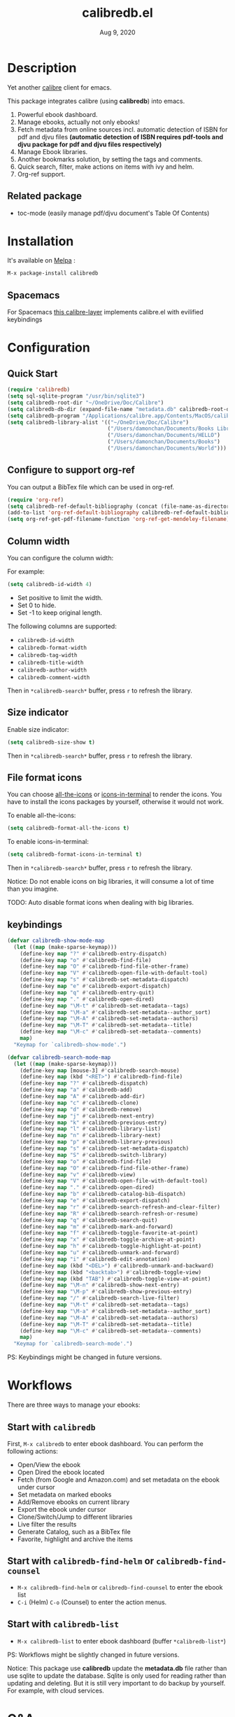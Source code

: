 #+TITLE:   calibredb.el
#+DATE:    Aug 9, 2020
#+SINCE:   <replace with next tagged release version>
#+STARTUP: inlineimages nofold
[[https://melpa.org/#/calibredb][file:https://melpa.org/packages/calibredb-badge.svg]]

* Table of Contents :TOC_1:noexport:
- [[#description][Description]]
- [[#installation][Installation]]
- [[#configuration][Configuration]]
- [[#workflows][Workflows]]
- [[#qa][Q&A]]
- [[#supported-features][Supported Features]]
- [[#logs][Logs]]

* Description
Yet another [[https://calibre-ebook.com/][calibre]] client for emacs.

#+attr_org: :width 600px
[[file:img/dashboard.jpg]]

This package integrates calibre (using *calibredb*) into emacs.

1. Powerful ebook dashboard.
2. Manage ebooks, actually not only ebooks!
3. Fetch metadata from online sources incl. automatic detection of ISBN for pdf
   and djvu files *(automatic detection of ISBN requires pdf-tools and djvu
   package for pdf and djvu files respectively)*
4. Manage Ebook libraries.
5. Another bookmarks solution, by setting the tags and comments.
6. Quick search, filter, make actions on items with ivy and helm.
7. Org-ref support.

** Related package
- toc-mode (easily manage pdf/djvu document's Table Of Contents)

* Installation

It's available on [[https://melpa.org/][Melpa]] :

#+BEGIN_SRC emacs-lisp
M-x package-install calibredb
#+END_SRC

** Spacemacs

For Spacemacs [[https://github.com/dalanicolai/calibre-layer][this calibre-layer]] implements calibre.el with evilified keybindings

* Configuration

** Quick Start

#+BEGIN_SRC emacs-lisp
(require 'calibredb)
(setq sql-sqlite-program "/usr/bin/sqlite3")
(setq calibredb-root-dir "~/OneDrive/Doc/Calibre")
(setq calibredb-db-dir (expand-file-name "metadata.db" calibredb-root-dir))
(setq calibredb-program "/Applications/calibre.app/Contents/MacOS/calibredb")
(setq calibredb-library-alist '(("~/OneDrive/Doc/Calibre")
                                ("/Users/damonchan/Documents/Books Library")
                                ("/Users/damonchan/Documents/HELLO")
                                ("/Users/damonchan/Documents/Books")
                                ("/Users/damonchan/Documents/World")))
#+END_SRC

** Configure to support org-ref
You can output a BibTex file which can be used in org-ref.
#+BEGIN_SRC emacs-lisp
(require 'org-ref)
(setq calibredb-ref-default-bibliography (concat (file-name-as-directory calibredb-root-dir) "catalog.bib"))
(add-to-list 'org-ref-default-bibliography calibredb-ref-default-bibliography)
(setq org-ref-get-pdf-filename-function 'org-ref-get-mendeley-filename)
#+END_SRC

** Column width
You can configure the column width:

For example:
#+BEGIN_SRC emacs-lisp
(setq calibredb-id-width 4)
#+END_SRC

- Set positive to limit the width.
- Set 0 to hide.
- Set -1 to keep original length.

The following columns are supported:
- =calibredb-id-width=
- =calibredb-format-width=
- =calibredb-tag-width=
- =calibredb-title-width=
- =calibredb-author-width=
- =calibredb-comment-width=

Then in =*calibredb-search*= buffer, press =r= to refresh the library.

** Size indicator
Enable size indicator:
#+BEGIN_SRC emacs-lisp
(setq calibredb-size-show t)
#+END_SRC

Then in =*calibredb-search*= buffer, press =r= to refresh the library.

** File format icons
You can choose [[https://github.com/domtronn/all-the-icons.el][all-the-icons]] or [[https://github.com/seagle0128/icons-in-terminal.el][icons-in-terminal]] to render the icons. You have
to install the icons packages by yourself, otherwise it would not work.

To enable all-the-icons:
#+BEGIN_SRC emacs-lisp
(setq calibredb-format-all-the-icons t)
#+END_SRC

To enable icons-in-terminal:
#+BEGIN_SRC emacs-lisp
(setq calibredb-format-icons-in-terminal t)
#+END_SRC

Then in =*calibredb-search*= buffer, press =r= to refresh the library.

Notice: Do not enable icons on big libraries, it will consume a lot of time than
you imagine.

TODO: Auto disable format icons when dealing with big libraries.

** keybindings

#+BEGIN_SRC emacs-lisp
(defvar calibredb-show-mode-map
  (let ((map (make-sparse-keymap)))
    (define-key map "?" #'calibredb-entry-dispatch)
    (define-key map "o" #'calibredb-find-file)
    (define-key map "O" #'calibredb-find-file-other-frame)
    (define-key map "V" #'calibredb-open-file-with-default-tool)
    (define-key map "s" #'calibredb-set-metadata-dispatch)
    (define-key map "e" #'calibredb-export-dispatch)
    (define-key map "q" #'calibredb-entry-quit)
    (define-key map "." #'calibredb-open-dired)
    (define-key map "\M-t" #'calibredb-set-metadata--tags)
    (define-key map "\M-a" #'calibredb-set-metadata--author_sort)
    (define-key map "\M-A" #'calibredb-set-metadata--authors)
    (define-key map "\M-T" #'calibredb-set-metadata--title)
    (define-key map "\M-c" #'calibredb-set-metadata--comments)
    map)
  "Keymap for `calibredb-show-mode'.")

(defvar calibredb-search-mode-map
  (let ((map (make-sparse-keymap)))
    (define-key map [mouse-3] #'calibredb-search-mouse)
    (define-key map (kbd "<RET>") #'calibredb-find-file)
    (define-key map "?" #'calibredb-dispatch)
    (define-key map "a" #'calibredb-add)
    (define-key map "A" #'calibredb-add-dir)
    (define-key map "c" #'calibredb-clone)
    (define-key map "d" #'calibredb-remove)
    (define-key map "j" #'calibredb-next-entry)
    (define-key map "k" #'calibredb-previous-entry)
    (define-key map "l" #'calibredb-library-list)
    (define-key map "n" #'calibredb-library-next)
    (define-key map "p" #'calibredb-library-previous)
    (define-key map "s" #'calibredb-set-metadata-dispatch)
    (define-key map "S" #'calibredb-switch-library)
    (define-key map "o" #'calibredb-find-file)
    (define-key map "O" #'calibredb-find-file-other-frame)
    (define-key map "v" #'calibredb-view)
    (define-key map "V" #'calibredb-open-file-with-default-tool)
    (define-key map "." #'calibredb-open-dired)
    (define-key map "b" #'calibredb-catalog-bib-dispatch)
    (define-key map "e" #'calibredb-export-dispatch)
    (define-key map "r" #'calibredb-search-refresh-and-clear-filter)
    (define-key map "R" #'calibredb-search-refresh-or-resume)
    (define-key map "q" #'calibredb-search-quit)
    (define-key map "m" #'calibredb-mark-and-forward)
    (define-key map "f" #'calibredb-toggle-favorite-at-point)
    (define-key map "x" #'calibredb-toggle-archive-at-point)
    (define-key map "h" #'calibredb-toggle-highlight-at-point)
    (define-key map "u" #'calibredb-unmark-and-forward)
    (define-key map "i" #'calibredb-edit-annotation)
    (define-key map (kbd "<DEL>") #'calibredb-unmark-and-backward)
    (define-key map (kbd "<backtab>") #'calibredb-toggle-view)
    (define-key map (kbd "TAB") #'calibredb-toggle-view-at-point)
    (define-key map "\M-n" #'calibredb-show-next-entry)
    (define-key map "\M-p" #'calibredb-show-previous-entry)
    (define-key map "/" #'calibredb-search-live-filter)
    (define-key map "\M-t" #'calibredb-set-metadata--tags)
    (define-key map "\M-a" #'calibredb-set-metadata--author_sort)
    (define-key map "\M-A" #'calibredb-set-metadata--authors)
    (define-key map "\M-T" #'calibredb-set-metadata--title)
    (define-key map "\M-c" #'calibredb-set-metadata--comments)
    map)
  "Keymap for `calibredb-search-mode'.")

#+END_SRC

PS: Keybindings might be changed in future versions.

* Workflows
There are three ways to manage your ebooks:
** Start with =calibredb=
First,  =M-x calibredb= to enter ebook dashboard.
You can perform the following actions:
 - Open/View the ebook
 - Open Dired the ebook located
 - Fetch (from Google and Amazon.com) and set metadata on the ebook under cursor
 - Set metadata on marked ebooks
 - Add/Remove ebooks on current library
 - Export the ebook under cursor
 - Clone/Switch/Jump to different libraries
 - Live filter the results
 - Generate Catalog, such as a BibTex file
 - Favorite, highlight and archive the items

** Start with =calibredb-find-helm= or =calibredb-find-counsel=
   - =M-x calibredb-find-helm= or =calibredb-find-counsel= to enter the ebook list
   - =C-i= (Helm) =C-o= (Counsel) to enter the action menus.
** Start with =calibredb-list=
   - =M-x calibredb-list= to enter ebook dashboard (buffer =*calibredb-list*=)

PS:
Workflows might be slightly changed in future versions.

Notice: This package use *calibredb* update the *metadata.db* file rather than use
sqlite to update the database. Sqlite is only used for reading rather than
updating and deleting. But it is still very important to do backup by yourself.
For example, with cloud services.

* Q&A
The keybindings mentioned below are referenced from
#+html: <a href="#keybindings">keybindings</a>.

** What is my working library?
=M-x calibredb=, your current library path shows in the header in buffer =*calibredb-search*=
Besides, variable =calibredb-root-dir= also saves the current library location.

** How to open an ebook?
1. =M-x calibredb=
   - In =*calibredb-search*= buffer, move the cursor to the ebook you want to open.
   - Press =RET/o/O/V= to open it.

2. =M-x= =calibredb-find-helm= or =calibredb-find-counsel=
   - Select the ebook you want to open in the list
   - Press =RET= to open it.

3. =M-x calibredb=
   - In =*calibredb-search*= buffer, move the cursor to the ebook and press =v= to
     show details, or just =Right Click= on the ebook.
   - Then in =*calibredb-entry*= buffer, press =o/O/V= to open it.
    
** How to add ebooks?
1. =M-x calibredb-add=, select, mark ebooks (only ivy supports mark/unmark currently -
   with =ivy-hydra=, in ivy-window, press =m= to mark, =DEL= or =u= to unmark. 
   Other engines can only select one item) and add to current library.

2. =M-x calibredb-add-dir= and select one directory, all supported formats will be added into current library.

** How to remove ebooks?
1. =M-x calibredb=
   - move the cursor to the ebook you want to delete, press =d=, calibredb will
     ask you to delete or not.

2. =M-x= =calibredb-find-helm= or =calibredb-find-counsel=
   - Select the ebook you want to delete in the list
   - =C-i= (Helm) =C-o= (Counsel) to enter the action menu.
   - Perform remove action as shown in the menu.

PS: In case of wrong deletion, you can only delete one file each time.

** How to switch to different library?
First, set =calibredb-library-alist= to include the calibre libraries.
#+BEGIN_SRC emacs-lisp
(setq calibredb-library-alist '(("~/OneDrive/Doc/Calibre")
                                  ("/Users/damonchan/Documents/Books Library")
                                  ("/Users/damonchan/Documents/HELLO")
                                  ("/Users/damonchan/Documents/Books")
                                  ("/Users/damonchan/Documents/World")))
#+END_SRC
Then, in =*calibredb-search*= buffer,
 - Press =l= to open the library list and select the library.
 - Press =n= or =p= to switch to next or previous library.

In =*calibredb-search*= buffer, call =calibredb-library-list= directly and select
the library.

If the library is not defined in =calibredb-library-alist=, you can call
=calibredb-switch-library= and select the path of the library that you want to
switch temporarily.

** How to set metadata on ebooks?
- In =*calibredb-search*= buffer, =m/DEL/u= to mark/unmark backward/unmark forward items, and =s= to set metadata
  in bulk. If you do not mark any items, actions will be performed on the item
  under cursor.
- In =*calibredb-entry*= buffer, press =s= to set metadata.
- In =*calibredb-search*= buffer, press =s f= to fetch metadata *(requires ivy)* by
  author and title or =s i= to fetch by ISBN. For fetching by author and title
  enter one (or more) full lastnames of the author(s) (or delete redundant input
  from initial input). For fetching by ISBN enter the ISBN number (usually can
  be found and copied from on of the first pages of a book). As the title may
  contain the ISBN it is set as initial input. Wait few second for Emacs to
  retrieve metadata from the sources. Subsequently use =C-M-n/C-M-p= to select and
  preview the source to use for adding the metadata to the document. Press =RET=
  to add selected metadata to source.

Tips: You can filter the result via ~/~ before setting the metadata.

*** About ~fetch-ebook-metadata~
We are using ~fetch-ebook-metadata~ cli tool to fetch the metadata. However,
fetching ebook metadata is a little tricky, especially about the sources
configurations. Since the settings on calibre GUI would affect the
~fetch-ebook-metadata~ cli. Follow below steps to setup.

1. Set up the source settings in Calibre GUI. You are right, you need to configure the settings on GUI first.
   - Preferences -> Preferences -> Sharing/Metadata download
   - Tick 'source' you like to use
   - Set the 'Cover priority'
   - Apply
3. Specify the list of metadata download plugins to use, this should be the same as the calibre GUI configuration.
#+BEGIN_SRC emacs-lisp
(setq calibredb-fetch-metadata-source-list '("Google" "Amazon.com" "Douban Books"))
#+END_SRC

** How to mark favorite/highlight/archive on ebooks?
- In =*calibredb-search*= buffer, =m= to mark the items, =f/h/x= to toggle
  favorite/highlight/archive status on marked items.

  Demo:
#+attr_org: :width 600px
  [[file:img/favorite_highlight_archive.png]]
** How to do live filtering?
- Press ~/~ to start live filtering.

Here is the demo:
[[file:img/filter.gif]]

** How to do quick filtering?
- Click the =calibredb-favorite-icon=, authors, file format, and tags.
- Press =r= to reset the filtering.

  Demo:
 
  [[file:img/quick_filter.gif]]
 
** How to interact with org-ref?
- Setup org-ref
  #+BEGIN_SRC emacs-lisp
  (require 'org-ref)
  (setq calibredb-ref-default-bibliography (concat (file-name-as-directory calibredb-root-dir) "catalog.bib"))
  (add-to-list 'org-ref-default-bibliography calibredb-ref-default-bibliography)
  (setq org-ref-get-pdf-filename-function 'org-ref-get-mendeley-filename)
  #+END_SRC
- In =*calibredb-search*= buffer, =b= =b= to generate the ebook catalogs with a BibTex
  file.
- The BibTex file is generated under current library path - =calibredb-root-dir=.
- Every time you switch your library, the corresponding BibTex file path will
  added into =org-ref-default-bibliography= temporarily.
- In an org file, =C-c ]= to insert cite.

  Demo:
  [[file:img/bib.gif]]


** Why the loading time is so long?
For some big libraries, such as the libraries that has 10000+ books, the package
will need a few seconds to query and decode all the metadata. This will be
improved in future versions.

You should know the following test results and behaviors so that it will not
frustrate you when dealing with big libraries:)

1. Tested with a library that has 8668 books, using 4.2 GHz Intel Core i7 in
   macOS 10.13.6, around =2= to =3= seconds to query the database.
2. *DO NOT* setq =calibredb-format-icon= t on big library. Tested with a library
   that has 8668 books, using 4.2 GHz Intel Core i7 in macOS 10.13.6, around =37=
   seconds to query the database.
3. The first time to enter =calibredb=, is to query and decode the whole database.
   After that, all data will be saved in =calibredb-search-entries=. Therefore,
   the next time to load the library is just reading =calibredb-search-entries=
   and show again. And you can feel much happier starting from the second time.
5. Update metadata, refresh dashboard, and switch library will re-query and
   decode the whole database.

** Can not remember the keybindings?
Press ~?~, it will show you all actions.

Demo:
#+attr_org: :width 600px
[[file:img/details.gif]]

** How to edit annotation with org-mode?
In =*calibredb-search*= buffer,
#+BEGIN_SRC emacs-lisp
M-x calibredb-edit-annotation
#+END_SRC
Or press ~i~.

By default, the annotation would be saved to =comments= field. If you want to
change to other filed, please set with the following statement:
#+BEGIN_SRC emacs-lisp
(setq calibredb-annotation-field "comments")
#+END_SRC

Please notice: Due to the limitation of *calibredb*, the blank new lines will be deleted.

** More examples?
Please check
#+html: <a href="#keybindings">keybindings</a> .
All are self documented.

* Supported Features

For more details on the actions, check the official calibre documents:
https://manual.calibre-ebook.com/generated/en/calibredb.html

** calibredb
Enter calibre emacs client, a new buffer called =*calibredb-search*= with =calibredb-search-mode=
#+BEGIN_SRC emacs-lisp
M-x calibredb
#+END_SRC
=RET= open the entry

To toggle between detail view or compact view.
#+BEGIN_SRC emacs-lisp
M-x calibredb-toggle-view
#+END_SRC

TODO:
    - Multiple dashboard with different libraries.
    - Sorting.
     
** calibredb-search-live-filter
In =*calibredb-search*=,
perform live filtering:
#+BEGIN_SRC emacs-lisp
M-x calibredb-search-live-filter
#+END_SRC

Please notice: currently, the filtering is column-oriented, not buffer oriented.
The following columns will be searched:
- id
- text
- tag
- title
- format
- author_sort

If the keyword occurs in any of the columns above, the matched ebook record will
be shown.

Start from version =2.1.0=,
1. Live filter is faster than before since it search the results in
   =calibredb-full-entries= rather than query the database.
2. The keyword supports REGEX.

Tip: =*calibredb-search*=, =calibredb-find-counsel=, and =calibredb-find-helm= are sharing
the same results. Therefore, after the filtering in =*calibredb-search*=, you can do
second-level filter with =calibredb-find-counsel=, and =calibredb-find-helm=.


** calibredb-find-helm
Use helm to list all ebooks
#+BEGIN_SRC emacs-lisp
M-x calibredb-find-helm
#+END_SRC

** calibredb-find-counsel
Use counsel to list all ebooks
#+BEGIN_SRC emacs-lisp
M-x calibredb-find-counsel
#+END_SRC

** calibredb-list
Generate an org buffer which contains all files' cover images, titles and the file links.
#+BEGIN_SRC emacs-lisp
M-x calibredb-list
#+END_SRC

** calibredb-clone
Create a clone of the current library. This creates a new, empty library that
has all the same custom columns, Virtual libraries and other settings as the
current library.

#+BEGIN_SRC emacs-lisp
M-x calibredb-clone
#+END_SRC

Tips: Libraries can be used for any purposes, one for books, one for
lecture notes, one for research references etc.

** calibredb-library-list
Switch library from library list defined in =calibredb-library-alist=.
If under =*calibredb-search*= buffer, it will auto refresh after
selecting the new item.

#+BEGIN_SRC emacs-lisp
M-x calibredb-library-list
#+END_SRC

** calibredb-switch-library
Switch a library temporary by selecting a path.

#+BEGIN_SRC emacs-lisp
M-x calibredb-switch-library
#+END_SRC

** Show details
This action will get you to the book details buffer called =*calibredb-entry*=

** Dispatch
*** calibredb-dispatch
Under =*calilbredb-search*= or =*calilbredb-entry*= buffer, you can make actions on
selected item with =calibredb-dispatch=, just like =magit-dispatch=.

#+BEGIN_SRC emacs-lisp
M-x calibredb-dispatch
#+END_SRC
Or fire with keybinding ~?~

*** calibredb-set-metadata-dispatch
#+BEGIN_SRC emacs-lisp
M-x calibredb-set-metadata-dispatch
#+END_SRC
Or fire with keybinding ~s~

*** calibredb-catalog-bib-dispatch
#+BEGIN_SRC emacs-lisp
M-x calibredb-catalog-bib-dispatch
#+END_SRC
Or fire with keybinding ~b~

*** calibredb-export-dispatch
#+BEGIN_SRC emacs-lisp
M-x calibredb-export-dispatch
#+END_SRC
Or fire with keybinding ~e~


** add
To add a file into calibre, call
#+BEGIN_SRC emacs-lisp
M-x calibredb-add
#+END_SRC

To add a directory into calibre, call
#+BEGIN_SRC emacs-lisp
M-x calibredb-add-dir
#+END_SRC

** remove
Remove an item.

PS: In case of wrong deletion, you can only delete one file each time.

** show_metadata

** set_metadata
To set metadata,
#+BEGIN_SRC emacs-lisp
M-x calibredb-set-metadata-dispatch
#+END_SRC

** Export
To export the ebook,
#+BEGIN_SRC emacs-lisp
M-x calibredb-export-dispatch
#+END_SRC

** Catalog
*** BibTex
Export the ebook catalogs to a BibTex file.
#+BEGIN_SRC emacs-lisp
M-x calibredb-catalog-bib-dispatch
#+END_SRC
PS: Document can be found in https://github.com/kovidgoyal/calibre/blob/master/src/calibre/library/catalogs/bibtex.py

* Logs

** 2020-08-09
Version *2.5.0*:
- Add: =calibredb-fetch-and-set-metadata-by-author-and-title= and =calibredb-fetch-and-set-metadata-by-isbn= (thanks to Daniel Nicolai)

** =2020-07-16=
Version *2.4.1*:
- Add: =calibredb-add-format= and =cliabredb-remove-format=

** =2020-07-01=
Version *2.4.0*:
- Add: =calibredb-toggle-view=
- Split to multiple source files

** =2020-06-22=
Version *2.3.2*:
- Add: =icons-in-terminal= support
- Rename =calibredb-format-icons= to =calibredb-format-all-the-icons=
- Add =calibredb-format-icons-in-terminal=

** =2020-06-21=
Version *2.3.1*:
- Sort favorite, highlight, and archive items: favorite -> highlight -> rest -> archive
- Add: =calibredb-condense-comments=

** =2020-06-11=
Version *2.3.0*:
- New features: =calibredb-edit-annotation=

** =2020-06-07=
Version *2.2.0*:
- New features: favorite, highlight, and archive the items.
- Clickable items: tags, authors, and format.

** =2020-06-06=
Version 2.1.0:
- Improve the performance of live filter when dealing with big libraries.

** =2020-06-05=
Version *2.0.0*:
- Adjust or add keybindings: =RET= =v= =V= ~.~ =M-n= =M-p= to provide better user experience.
- Add =calibredb-open-dired=
- Upgrade =calibredb-add= to support add marked items in ivy.
- Improve user experience

** =2020-06-05=
Version *1.9.0*:
- Add BibTex support: =calibredb-catalog-bib-dispatch=

** =2020-06-04=
Version *1.8.0*:
- Add =calibredb-show-next-entry= and =calibredb-show-previous-entry=.
- Add *Total*, *Filter keyword*, *Marked* in =*calibredb-search*= header.
- Improve the =*calibredb-show*= performance.

** =2020-05-31=
Version *1.7.0*:
- Add =calibredb-search-live-filter= to support live filtering.

** =2020-05-30=
Version *1.6.0*:
- Add mark/unmark features in =*calibredb-search*=
- Upgrade =calibredb-set-metadata-dispatch= and =calibredb-export-dispatch.=
- Add =calibredb-library-next= and =calibredb-library-previous=
- Improve the library management experience.

** =2020-05-16=
Version *1.5.0*:
- Add keybindings.

** =2020-05-15=
Version *1.4.0*:
- Add customization items, faces and formats for =*calibredb-search*= and completing list.

** =2020-05-14=
Version *1.3.0*:
- =calibredb-clone=
- =calibrede-switch-library=
- =calibrede-library-list=

** =2020-05-13=
Version *1.2.0*:
- =calibredb-export=
- =calibredb=

** =2020-05-10=
Version *1.1.0*:
- =calibredb-dispatch=

** =2020-05-09=
Version *1.0.0*:
- =calibredb-find-helm=
- =calibredb-find-counsel=
- =calibredb-list=
